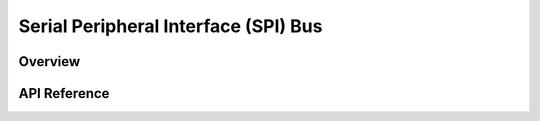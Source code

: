 .. _spi_api:

Serial Peripheral Interface (SPI) Bus
#####################################

Overview
********


API Reference
*************

